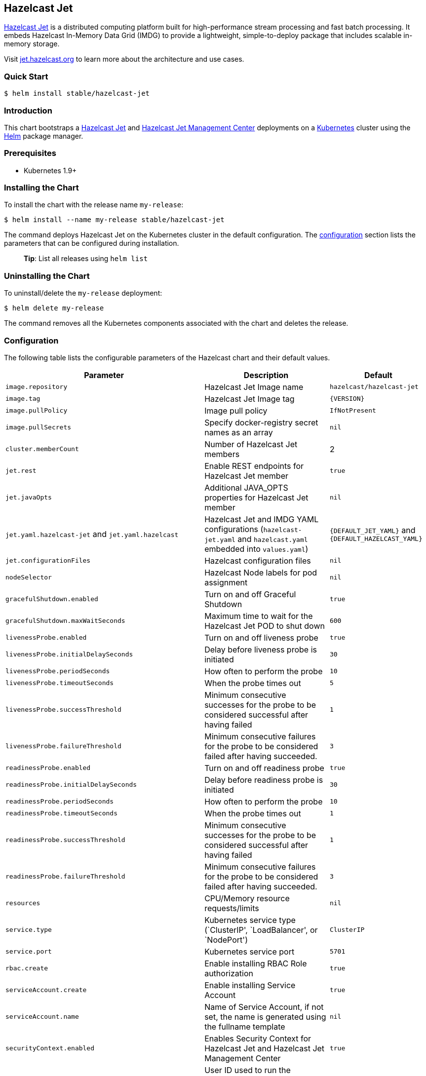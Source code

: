 :repo: helm/charts

== Hazelcast Jet

http://jet.hazelcast.org[Hazelcast Jet] is a distributed computing platform
built for high-performance stream processing and fast batch processing. It
embeds Hazelcast In-Memory Data Grid (IMDG) to provide a lightweight,
simple-to-deploy package that includes scalable in-memory storage.

Visit http://jet.hazelcast.org[jet.hazelcast.org] to learn more about the
architecture and use cases.

=== Quick Start


ifeval::["{repo}"=="hazelcast/charts"]
[source,bash]
----
$ helm repo add hazelcast https://hazelcast.github.io/charts/
$ helm repo update
$ helm install hazelcast/hazelcast-jet
----
endif::[]


ifeval::["{repo}"=="helm/charts"]
[source,bash]
----
$ helm install stable/hazelcast-jet
----
endif::[]

=== Introduction

This chart bootstraps a
https://github.com/hazelcast/hazelcast-jet-docker[Hazelcast Jet] and
https://github.com/hazelcast/hazelcast-jet-management-center-docker[Hazelcast
Jet Management Center] deployments on a http://kubernetes.io[Kubernetes] cluster
using the https://helm.sh[Helm] package manager.

=== Prerequisites

* Kubernetes 1.9+

=== Installing the Chart

To install the chart with the release name `+my-release+`:

ifeval::["{repo}"=="hazelcast/charts"]
[source,bash]
----
$ helm install --name my-release hazelcast/hazelcast-jet
----
endif::[]

ifeval::["{repo}"=="helm/charts"]
[source,bash]
----
$ helm install --name my-release stable/hazelcast-jet
----
endif::[]

The command deploys Hazelcast Jet on the Kubernetes cluster in the default
configuration. The link:#configuration[configuration] section lists the
parameters that can be configured during installation.

____
*Tip*: List all releases using `+helm list+`
____

=== Uninstalling the Chart

To uninstall/delete the `+my-release+` deployment:

[source,bash]
----
$ helm delete my-release
----

The command removes all the Kubernetes components associated with the chart and
deletes the release.

=== Configuration

The following table lists the configurable parameters of the Hazelcast chart and
their default values.

[width="100%",cols="22%,53%,25%",options="header",]
|===
|Parameter |Description |Default
|`+image.repository+` |Hazelcast Jet Image name |`+hazelcast/hazelcast-jet+`

|`+image.tag+` |Hazelcast Jet Image tag |`+{VERSION}+`

|`+image.pullPolicy+` |Image pull policy |`+IfNotPresent+`

|`+image.pullSecrets+` |Specify docker-registry secret names as an array
|`+nil+`

|`+cluster.memberCount+` |Number of Hazelcast Jet members |2

|`+jet.rest+` |Enable REST endpoints for Hazelcast Jet member |`+true+`

|`+jet.javaOpts+` |Additional JAVA_OPTS properties for Hazelcast Jet member
|`+nil+`

|`+jet.yaml.hazelcast-jet+` and `+jet.yaml.hazelcast+` |Hazelcast Jet and IMDG
YAML configurations (`+hazelcast-jet.yaml+` and `+hazelcast.yaml+` embedded into
`+values.yaml+`) |`+{DEFAULT_JET_YAML}+` and `+{DEFAULT_HAZELCAST_YAML}+`

|`+jet.configurationFiles+` |Hazelcast configuration files |`+nil+`

|`+nodeSelector+` |Hazelcast Node labels for pod assignment |`+nil+`

|`+gracefulShutdown.enabled+` |Turn on and off Graceful Shutdown |`+true+`

|`+gracefulShutdown.maxWaitSeconds+` |Maximum time to wait for the Hazelcast Jet
POD to shut down |`+600+`

|`+livenessProbe.enabled+` |Turn on and off liveness probe |`+true+`

|`+livenessProbe.initialDelaySeconds+` |Delay before liveness probe is initiated
|`+30+`

|`+livenessProbe.periodSeconds+` |How often to perform the probe |`+10+`

|`+livenessProbe.timeoutSeconds+` |When the probe times out |`+5+`

|`+livenessProbe.successThreshold+` |Minimum consecutive successes for the probe
to be considered successful after having failed |`+1+`

|`+livenessProbe.failureThreshold+` |Minimum consecutive failures for the probe
to be considered failed after having succeeded. |`+3+`

|`+readinessProbe.enabled+` |Turn on and off readiness probe |`+true+`

|`+readinessProbe.initialDelaySeconds+` |Delay before readiness probe is
initiated |`+30+`

|`+readinessProbe.periodSeconds+` |How often to perform the probe |`+10+`

|`+readinessProbe.timeoutSeconds+` |When the probe times out |`+1+`

|`+readinessProbe.successThreshold+` |Minimum consecutive successes for the
probe to be considered successful after having failed |`+1+`

|`+readinessProbe.failureThreshold+` |Minimum consecutive failures for the probe
to be considered failed after having succeeded. |`+3+`

|`+resources+` |CPU/Memory resource requests/limits |`+nil+`

|`+service.type+` |Kubernetes service type (`ClusterIP', `LoadBalancer', or
`NodePort') |`+ClusterIP+`

|`+service.port+` |Kubernetes service port |`+5701+`

|`+rbac.create+` |Enable installing RBAC Role authorization |`+true+`

|`+serviceAccount.create+` |Enable installing Service Account |`+true+`

|`+serviceAccount.name+` |Name of Service Account, if not set, the name is
generated using the fullname template |`+nil+`

|`+securityContext.enabled+` |Enables Security Context for Hazelcast Jet and
Hazelcast Jet Management Center |`+true+`

|`+securityContext.runAsUser+` |User ID used to run the Hazelcast Jet and
Hazelcast Jet Management Center containers |`+1001+`

|`+securityContext.fsGroup+` |Group ID associated with the Hazelcast Jet and
Hazelcast Jet Management Center container |`+1001+`

|`+metrics.enabled+` |Turn on and off JMX Prometheus metrics available at
`+/metrics+` |`+false+`

|`+metrics.service.type+` |Type of the metrics service |`+ClusterIP+`

|`+metrics.service.port+` |Port of the `+/metrics+` endpoint and the metrics
service |`+8080+`

|`+metrics.service.annotations+` |Annotations for the Prometheus discovery |

|`+managementcenter.enabled+` |Turn on and off Hazelcast Jet Management Center
application |`+true+`

|`+managementcenter.image.repository+` |Hazelcast Jet Management Center Image
name |`+hazelcast/hazelcast-jet-management-center+`

|`+managementcenter.image.tag+` |Hazelcast Jet Management Center Image tag
(NOTE: must be the same or one minor release greater than Hazelcast image
version) |`+{VERSION}+`

|`+managementcenter.image.pullPolicy+` |Image pull policy |`+IfNotPresent+`

|`+managementcenter.image.pullSecrets+` |Specify docker-registry secret names as
an array |`+nil+`

|`+managementcenter.javaOpts+` |Additional JAVA_OPTS properties for Hazelcast
Jet Management Center |`+nil+`

|`+managementcenter.licenseKey+` |License Key for Hazelcast Jet Management
Center |`+nil+`

|`+managementcenter.licenseKeySecretName+` |Kubernetes Secret Name, where Jet
Management Center License Key is stored (can be used instead of licenseKey)
|`+nil+`

|`+managementcenter.nodeSelector+` |Hazelcast Jet Management Center node labels
for pod assignment |`+nil+`

|`+managementcenter.resources+` |CPU/Memory resource requests/limits |`+nil+`

|`+managementcenter.service.type+` |Kubernetes service type (`ClusterIP',
`LoadBalancer', or `NodePort') |`+ClusterIP+`

|`+managementcenter.service.port+` |Kubernetes service port |`+8081+`

|`+managementcenter.livenessProbe.enabled+` |Turn on and off liveness probe
|`+true+`

|`+managementcenter.livenessProbe.initialDelaySeconds+` |Delay before liveness
probe is initiated |`+30+`

|`+managementcenter.livenessProbe.periodSeconds+` |How often to perform the
probe |`+10+`

|`+managementcenter.livenessProbe.timeoutSeconds+` |When the probe times out
|`+5+`

|`+managementcenter.livenessProbe.successThreshold+` |Minimum consecutive
successes for the probe to be considered successful after having failed |`+1+`

|`+managementcenter.livenessProbe.failureThreshold+` |Minimum consecutive
failures for the probe to be considered failed after having succeeded. |`+3+`

|`+managementcenter.readinessProbe.enabled+` |Turn on and off readiness probe
|`+true+`

|`+managementcenter.readinessProbe.initialDelaySeconds+` |Delay before readiness
probe is initiated |`+30+`

|`+managementcenter.readinessProbe.periodSeconds+` |How often to perform the
probe |`+10+`

|`+managementcenter.readinessProbe.timeoutSeconds+` |When the probe times out
|`+1+`

|`+managementcenter.readinessProbe.successThreshold+` |Minimum consecutive
successes for the probe to be considered successful after having failed |`+1+`

|`+managementcenter.readinessProbe.failureThreshold+` |Minimum consecutive
failures for the probe to be considered failed after having succeeded. |`+3+`
|===

Specify each parameter using the `+--set key=value[,key=value]+` argument to
`+helm install+`. For example,


ifeval::["{repo}"=="hazelcast/charts"]
[source,bash]
----
$ helm install --name my-release \
  --set cluster.memberCount=3,serviceAccount.create=false \
    hazelcast/hazelcast-jet
----
endif::[]

ifeval::["{repo}"=="helm/charts"]
[source,bash]
----
$ helm install --name my-release \
  --set cluster.memberCount=3,serviceAccount.create=false \
    stable/hazelcast-jet
----
endif::[]


The above command sets number of Hazelcast Jet members to 3 and disables REST
endpoints.

Alternatively, a YAML file that specifies the values for the parameters can be
provided while installing the chart. For example,

ifeval::["{repo}"=="hazelcast/charts"]
[source,bash]
----
$ helm install --name my-release -f values.yaml hazelcast/hazelcast-jet
----
endif::[]

ifeval::["{repo}"=="helm/charts"]
[source,bash]
----
$ helm install --name my-release -f values.yaml stable/hazelcast-jet
----
endif::[]


____
*Tip*: You can use the default values.yaml
____

=== Custom Hazelcast IMDG and Jet configuration

Custom Hazelcast IMDG and Hazelcast Jet configuration can be specified inside
`+values.yaml+`, as the `+jet.yaml.hazelcast+` and `+jet.yaml.hazelcast-jet+`
properties.

[source,yaml]
----
jet:
  yaml:
    hazelcast:
      network:
        join:
          multicast:
            enabled: false
          kubernetes:
            enabled: true
            service-name: ${serviceName}
            namespace: ${namespace}
            resolve-not-ready-addresses: true
      management-center:
        enabled: ${hazelcast.mancenter.enabled}
        url: ${hazelcast.mancenter.url}
    hazelcast-jet:
      instance:
        flow-control-period: 100
        backup-count: 1
        scale-up-delay-millis: 10000
        lossless-restart-enabled: false
      edge-defaults:
        queue-size: 1024
        packet-size-limit: 16384
        receive-window-multiplier: 3
      metrics:
        enabled: true
        jmx-enabled: true
        retention-seconds: 120
        collection-interval-seconds: 5
        metrics-for-data-structures: false
----

Alternatively, above parameters can be modified directly via `+helm+` commands.
For example,

ifeval::["{repo}"=="hazelcast/charts"]
[source,bash]
----
$ helm install --name my-jet-release \
  --set jet.yaml.hazelcast-jet.instance.backup-count=2,jet.yaml.hazelcast.network.kubernetes.service-name=jet-service \
    hazelcast/hazelcast-jet
----
endif::[]

ifeval::["{repo}"=="helm/charts"]
[source,bash]
----
$ helm install --name my-jet-release \
  --set jet.yaml.hazelcast-jet.instance.backup-count=2,jet.yaml.hazelcast.network.kubernetes.service-name=jet-service \
    stable/hazelcast-jet
----
endif::[]
